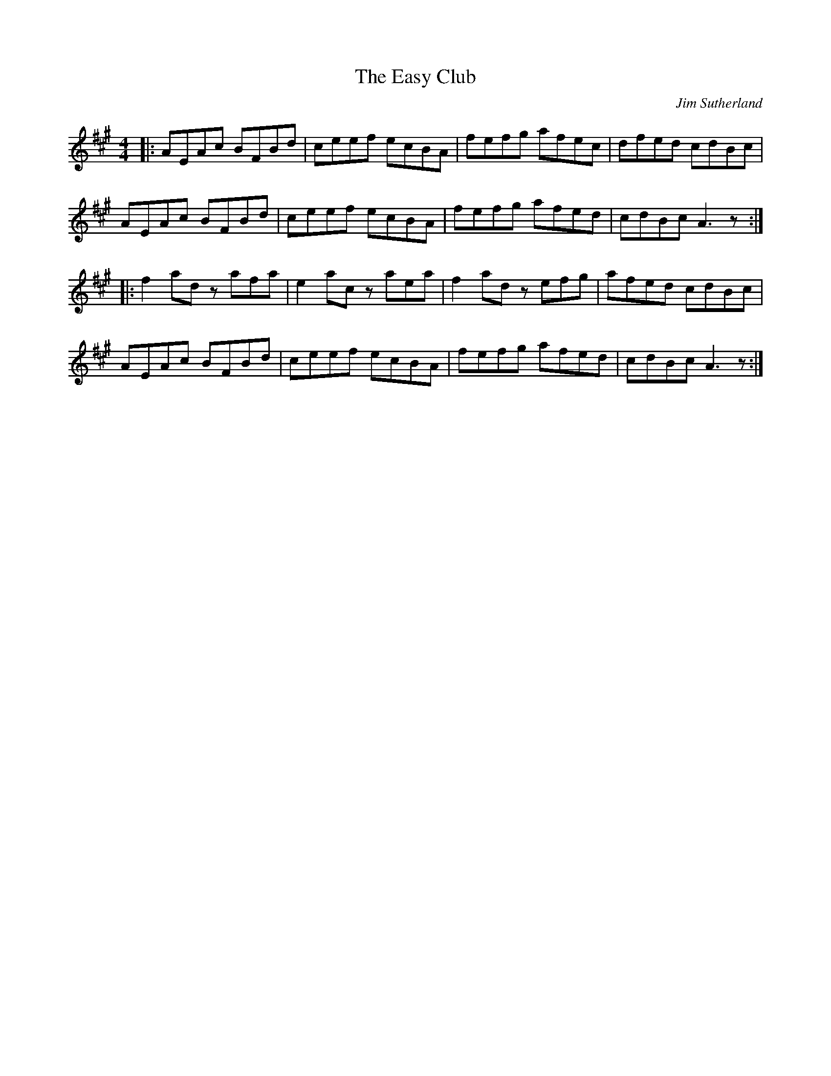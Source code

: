 X:177
T:The Easy Club
C:Jim Sutherland
R:reel
M:4/4
L:1/8
K:A
|: AEAc BFBd | ceef ecBA | fefg afec | dfed cdBc |
AEAc BFBd | ceef ecBA | fefg afed | cdBc A3z ::
f2ad zafa | e2ac zaea | f2ad zefg | afed cdBc |
AEAc BFBd | ceef ecBA | fefg afed | cdBc A3z :|
